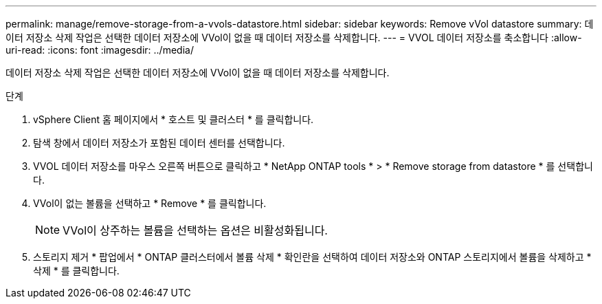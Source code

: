 ---
permalink: manage/remove-storage-from-a-vvols-datastore.html 
sidebar: sidebar 
keywords: Remove vVol datastore 
summary: 데이터 저장소 삭제 작업은 선택한 데이터 저장소에 VVol이 없을 때 데이터 저장소를 삭제합니다. 
---
= VVOL 데이터 저장소를 축소합니다
:allow-uri-read: 
:icons: font
:imagesdir: ../media/


[role="lead"]
데이터 저장소 삭제 작업은 선택한 데이터 저장소에 VVol이 없을 때 데이터 저장소를 삭제합니다.

.단계
. vSphere Client 홈 페이지에서 * 호스트 및 클러스터 * 를 클릭합니다.
. 탐색 창에서 데이터 저장소가 포함된 데이터 센터를 선택합니다.
. VVOL 데이터 저장소를 마우스 오른쪽 버튼으로 클릭하고 * NetApp ONTAP tools * > * Remove storage from datastore * 를 선택합니다.
. VVol이 없는 볼륨을 선택하고 * Remove * 를 클릭합니다.
+

NOTE: VVol이 상주하는 볼륨을 선택하는 옵션은 비활성화됩니다.

. 스토리지 제거 * 팝업에서 * ONTAP 클러스터에서 볼륨 삭제 * 확인란을 선택하여 데이터 저장소와 ONTAP 스토리지에서 볼륨을 삭제하고 * 삭제 * 를 클릭합니다.

